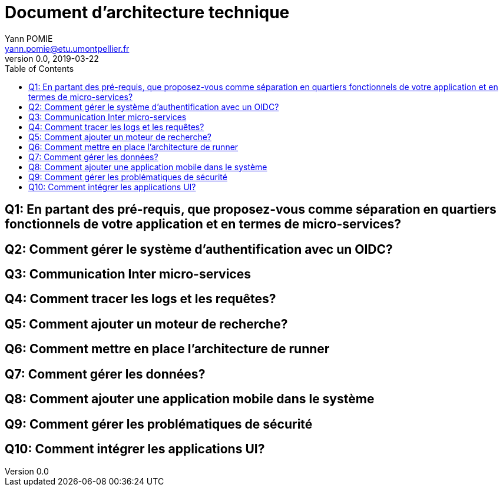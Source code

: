 = Document d'architecture technique
Yann POMIE <yann.pomie@etu.umontpellier.fr>
v0.0, 2019-03-22
:toc:
:homepage: https://polycode.do-2021.fr/

== Q1: En partant des pré-requis, que proposez-vous comme séparation en quartiers fonctionnels de votre application et en termes de micro-services?

== Q2: Comment gérer le système d’authentification avec un OIDC?

== Q3: Communication Inter micro-services

== Q4: Comment tracer les logs et les requêtes?

== Q5: Comment ajouter un moteur de recherche?

== Q6: Comment mettre en place l’architecture de runner

== Q7: Comment gérer les données?

== Q8: Comment ajouter une application mobile dans le système

== Q9: Comment gérer les problématiques de sécurité

== Q10: Comment intégrer les applications UI?